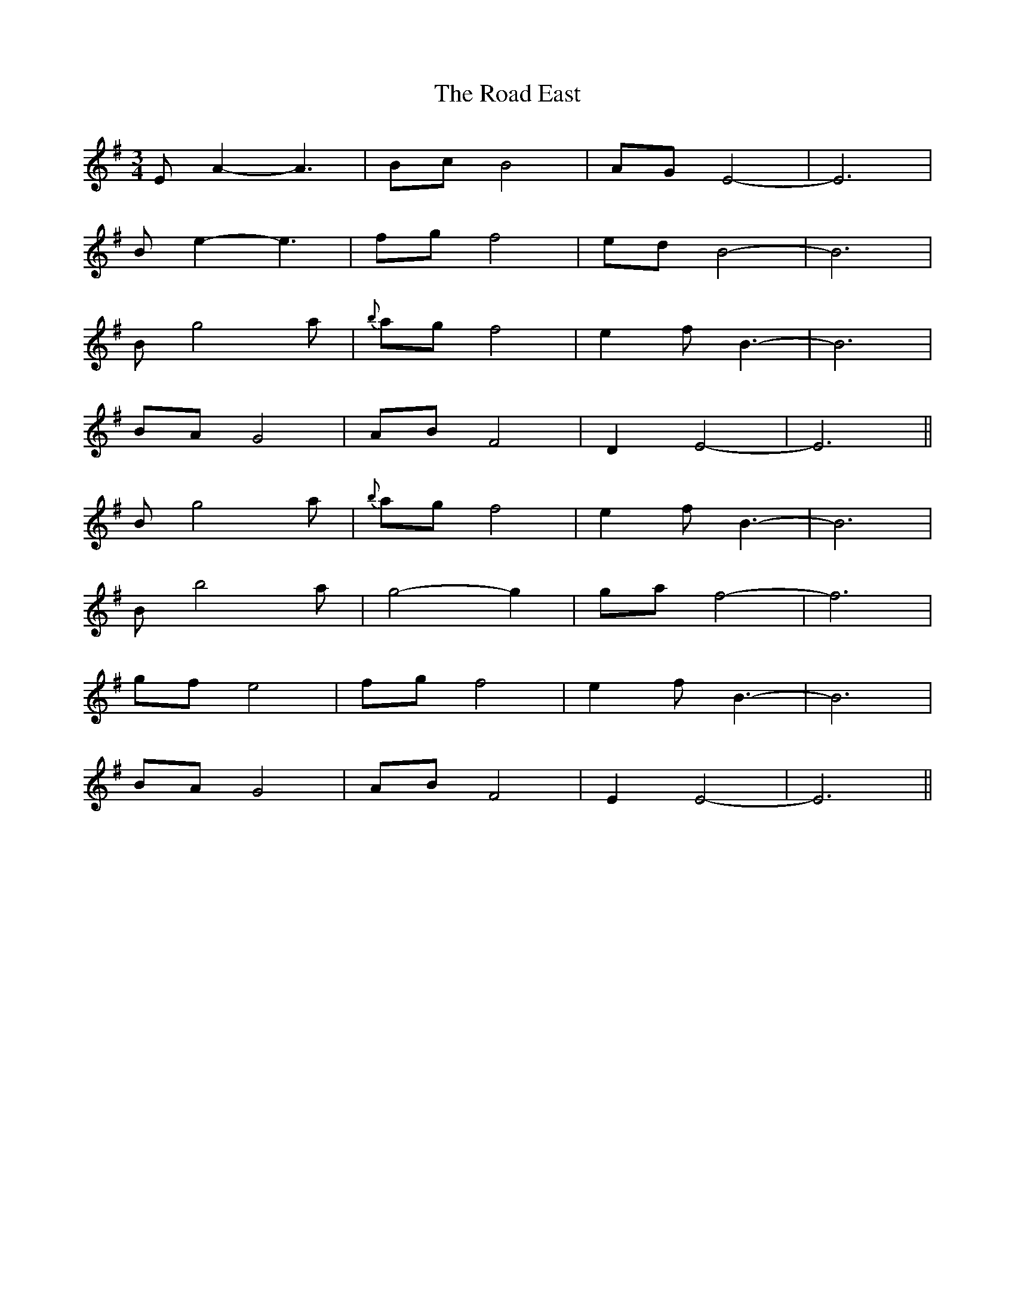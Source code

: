 X: 34609
T: Road East, The
R: waltz
M: 3/4
K: Eminor
EA2- A3|Bc B4|AG E4-|E6|
Be2- e3|fg f4|ed B4-|B6|
B g4 a|{b}ag f4|e2f B3-|B6|
BA G4|AB F4|D2 E4-|E6||
B g4 a|{b}ag f4|e2f B3-|B6|
B b4 a|g4- g2|ga f4-|f6|
gf e4|fg f4|e2f B3-|B6|
BA G4|AB F4|E2 E4-|E6||

